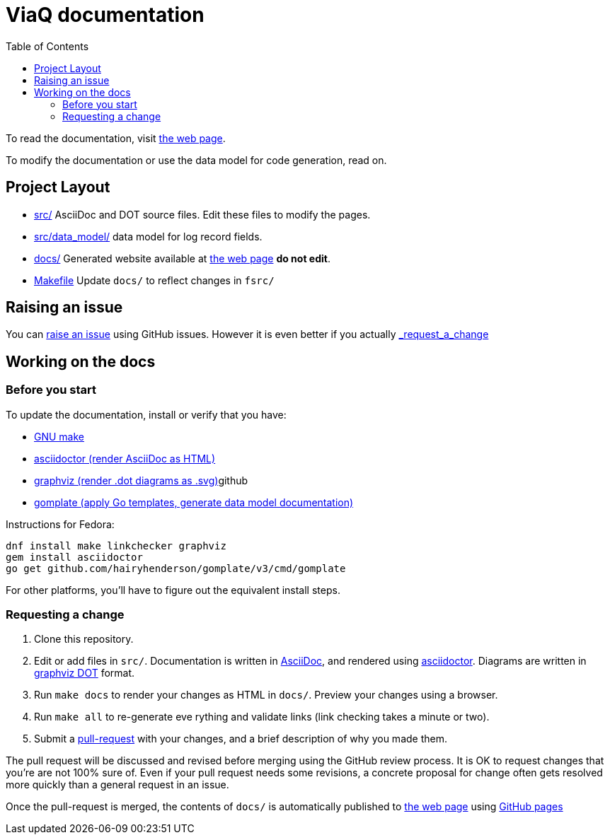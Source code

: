 = ViaQ documentation
:page: https://viaq.github.io/documentation/index.html[the web page]
:toc: left

To read the documentation, visit {page}.

To modify the documentation or use the data model for code generation, read on.

== Project Layout

* link:src/[] AsciiDoc and DOT source files. Edit these files to modify the pages.
* link:src/data_model/[] data model for log record fields.
* link:docs/[] Generated website available at {page} **do not edit**.
* link:Makefile[] Update `docs/` to reflect changes in `fsrc/`

== Raising an issue

You can https://github.com/ViaQ/documentation/issues[raise an issue] using GitHub issues.
However it is even better if you actually link:_request_a_change[]

== Working on the docs

=== Before you start

To update the documentation, install or verify that you have:

* https://www.gnu.org/softwarprpr/make/[GNU make]
* https://asciidoctor.org/[asciidoctor (render AsciiDoc as HTML)]
* https://graphviz.org/[graphviz (render .dot diagrams as .svg)]github
* https://docs.gomplate.ca/[gomplate (apply Go templates, generate data model documentation)]

Instructions for Fedora:

----
dnf install make linkchecker graphviz
gem install asciidoctor
go get github.com/hairyhenderson/gomplate/v3/cmd/gomplate
----

For other platforms, you'll have to figure out the equivalent install steps.

=== Requesting a change

. Clone this repository.
. Edit or add files in `src/`.
  Documentation is written in https://asciidoctor.org/docs/what-is-asciidoc/#what-is-asciidoc[AsciiDoc],
  and rendered using https://asciidoctor.org/[asciidoctor].
  Diagrams are written in https://graphviz.org/documentation/[graphviz DOT] format.
. Run `make docs` to render your changes as HTML in `docs/`. Preview your changes using a browser.
. Run `make all` to re-generate eve	 rything and validate links (link checking takes a minute or two).
. Submit a link:{repo}/pulls[pull-request] with your changes, and a brief description of why you made them. +

The pull request will be discussed and revised before merging using the GitHub review process.
It is OK to request changes that you're are not 100% sure of.
Even if your pull request needs some revisions, a concrete proposal for change often gets resolved more quickly than a general request in an issue.


Once the pull-request is merged, the contents of `docs/` is automatically published to {page} using https://pages.github.com/[GitHub pages]
